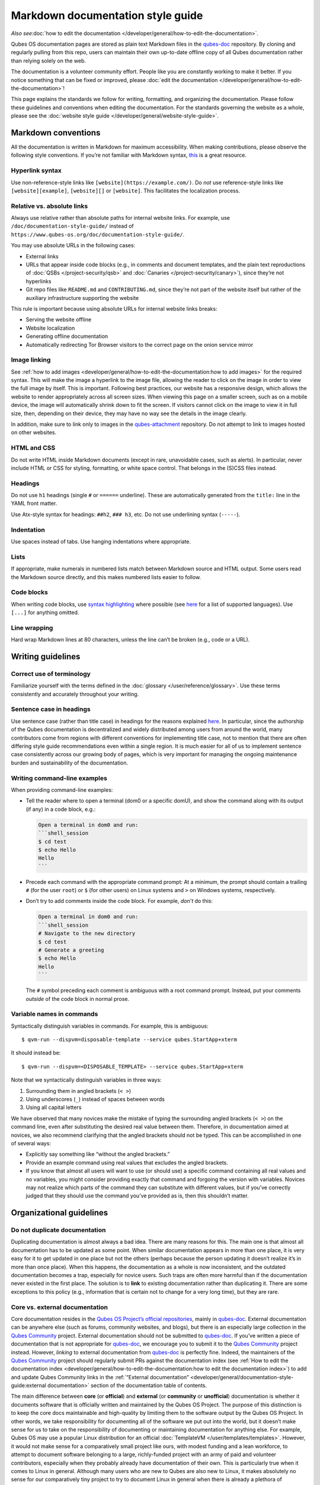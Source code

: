=========================
Markdown documentation style guide
=========================

*Also see*\ :doc:`how to edit the documentation </developer/general/how-to-edit-the-documentation>`\ *.*

Qubes OS documentation pages are stored as plain text Markdown files in
the `qubes-doc <https://github.com/QubesOS/qubes-doc>`__ repository. By
cloning and regularly pulling from this repo, users can maintain their
own up-to-date offline copy of all Qubes documentation rather than
relying solely on the web.

The documentation is a volunteer community effort. People like you are
constantly working to make it better. If you notice something that can
be fixed or improved, please :doc:`edit the documentation </developer/general/how-to-edit-the-documentation>`!

This page explains the standards we follow for writing, formatting, and
organizing the documentation. Please follow these guidelines and
conventions when editing the documentation. For the standards governing
the website as a whole, please see the :doc:`website style guide </developer/general/website-style-guide>`.

Markdown conventions
====================

All the documentation is written in Markdown for maximum accessibility.
When making contributions, please observe the following style
conventions. If you’re not familiar with Markdown syntax, `this <https://daringfireball.net/projects/markdown/>`__ is a great
resource.

Hyperlink syntax
----------------

Use non-reference-style links like ``[website](https://example.com/)``.
Do *not* use reference-style links like ``[website][example]``,
``[website][]`` or ``[website]``. This facilitates the localization
process.

Relative vs. absolute links
---------------------------

Always use relative rather than absolute paths for internal website
links. For example, use ``/doc/documentation-style-guide/`` instead of
``https://www.qubes-os.org/doc/documentation-style-guide/``.

You may use absolute URLs in the following cases:

-  External links
-  URLs that appear inside code blocks (e.g., in comments and document
   templates, and the plain text reproductions of
   :doc:`QSBs </project-security/qsb>` and :doc:`Canaries </project-security/canary>`),
   since they’re not hyperlinks
-  Git repo files like ``README.md`` and ``CONTRIBUTING.md``, since
   they’re not part of the website itself but rather of the auxiliary
   infrastructure supporting the website

This rule is important because using absolute URLs for internal website
links breaks:

-  Serving the website offline
-  Website localization
-  Generating offline documentation
-  Automatically redirecting Tor Browser visitors to the correct page on
   the onion service mirror

Image linking
-------------

See :ref:`how to add images <developer/general/how-to-edit-the-documentation:how to add images>` for
the required syntax. This will make the image a hyperlink to the image
file, allowing the reader to click on the image in order to view the
full image by itself. This is important. Following best practices, our
website has a responsive design, which allows the website to render
appropriately across all screen sizes. When viewing this page on a
smaller screen, such as on a mobile device, the image will automatically
shrink down to fit the screen. If visitors cannot click on the image to
view it in full size, then, depending on their device, they may have no
way see the details in the image clearly.

In addition, make sure to link only to images in the `qubes-attachment <https://github.com/QubesOS/qubes-attachment>`__
repository. Do not attempt to link to images hosted on other websites.

HTML and CSS
------------

Do not write HTML inside Markdown documents (except in rare, unavoidable
cases, such as alerts). In particular, never include HTML or CSS for
styling, formatting, or white space control. That belongs in the (S)CSS
files instead.

Headings
--------

Do not use ``h1`` headings (single ``#`` or ``======`` underline). These
are automatically generated from the ``title:`` line in the YAML front
matter.

Use Atx-style syntax for headings: ``##h2``, ``### h3``, etc. Do not use
underlining syntax (``-----``).

Indentation
-----------

Use spaces instead of tabs. Use hanging indentations where appropriate.

Lists
-----

If appropriate, make numerals in numbered lists match between Markdown
source and HTML output. Some users read the Markdown source directly,
and this makes numbered lists easier to follow.

Code blocks
-----------

When writing code blocks, use `syntax highlighting <https://github.github.com/gfm/#info-string>`__ where possible (see `here <https://github.com/jneen/rouge/wiki/List-of-supported-languages-and-lexers>`__
for a list of supported languages). Use ``[...]`` for anything omitted.

Line wrapping
-------------

Hard wrap Markdown lines at 80 characters, unless the line can’t be
broken (e.g., code or a URL).

Writing guidelines
==================

Correct use of terminology
--------------------------

Familiarize yourself with the terms defined in the :doc:`glossary </user/reference/glossary>`. Use these terms consistently and
accurately throughout your writing.

Sentence case in headings
-------------------------

Use sentence case (rather than title case) in headings for the reasons
explained `here <https://www.sallybagshaw.com.au/articles/sentence-case-v-title-case/>`__.
In particular, since the authorship of the Qubes documentation is
decentralized and widely distributed among users from around the world,
many contributors come from regions with different conventions for
implementing title case, not to mention that there are often differing
style guide recommendations even within a single region. It is much
easier for all of us to implement sentence case consistently across our
growing body of pages, which is very important for managing the ongoing
maintenance burden and sustainability of the documentation.

Writing command-line examples
-----------------------------

When providing command-line examples:

-  Tell the reader where to open a terminal (dom0 or a specific domU),
   and show the command along with its output (if any) in a code block,
   e.g.:

   .. code:: markdown

      Open a terminal in dom0 and run:
      ```shell_session
      $ cd test
      $ echo Hello
      Hello
      ```

-  Precede each command with the appropriate command prompt: At a
   minimum, the prompt should contain a trailing ``#`` (for the user
   ``root``) or ``$`` (for other users) on Linux systems and ``>`` on
   Windows systems, respectively.

-  Don’t try to add comments inside the code block. For example, *don’t*
   do this:

   .. code:: markdown

      Open a terminal in dom0 and run:
      ```shell_session
      # Navigate to the new directory
      $ cd test
      # Generate a greeting
      $ echo Hello
      Hello
      ```

   The ``#`` symbol preceding each comment is ambiguous with a root
   command prompt. Instead, put your comments *outside* of the code
   block in normal prose.

Variable names in commands
--------------------------

Syntactically distinguish variables in commands. For example, this is
ambiguous:

::

   $ qvm-run --dispvm=disposable-template --service qubes.StartApp+xterm

It should instead be:

::

   $ qvm-run --dispvm=<DISPOSABLE_TEMPLATE> --service qubes.StartApp+xterm

Note that we syntactically distinguish variables in three ways:

1. Surrounding them in angled brackets (``< >``)
2. Using underscores (``_``) instead of spaces between words
3. Using all capital letters

We have observed that many novices make the mistake of typing the
surrounding angled brackets (``< >``) on the command line, even after
substituting the desired real value between them. Therefore, in
documentation aimed at novices, we also recommend clarifying that the
angled brackets should not be typed. This can be accomplished in one of
several ways:

-  Explicitly say something like “without the angled brackets.”
-  Provide an example command using real values that excludes the angled
   brackets.
-  If you know that almost all users will want to use (or should use) a
   specific command containing all real values and no variables, you
   might consider providing exactly that command and forgoing the
   version with variables. Novices may not realize which parts of the
   command they can substitute with different values, but if you’ve
   correctly judged that they should use the command you’ve provided as
   is, then this shouldn’t matter.

Organizational guidelines
=========================

Do not duplicate documentation
------------------------------

Duplicating documentation is almost always a bad idea. There are many
reasons for this. The main one is that almost all documentation has to
be updated as some point. When similar documentation appears in more
than one place, it is very easy for it to get updated in one place but
not the others (perhaps because the person updating it doesn’t realize
it’s in more than once place). When this happens, the documentation as a
whole is now inconsistent, and the outdated documentation becomes a
trap, especially for novice users. Such traps are often more harmful
than if the documentation never existed in the first place. The solution
is to **link** to existing documentation rather than duplicating it.
There are some exceptions to this policy (e.g., information that is
certain not to change for a very long time), but they are rare.

Core vs. external documentation
-------------------------------

Core documentation resides in the `Qubes OS Project’s official repositories <https://github.com/QubesOS/>`__, mainly in `qubes-doc <https://github.com/QubesOS/qubes-doc>`__. External
documentation can be anywhere else (such as forums, community websites,
and blogs), but there is an especially large collection in the `Qubes Community <https://github.com/Qubes-Community>`__ project. External documentation should not be submitted to `qubes-doc <https://github.com/QubesOS/qubes-doc>`__. If you’ve written a piece of documentation that is not appropriate for `qubes-doc <https://github.com/QubesOS/qubes-doc>`__, we encourage you to submit it to the `Qubes Community <https://github.com/Qubes-Community>`__ project instead.
However, *linking* to external documentation from `qubes-doc <https://github.com/QubesOS/qubes-doc>`__ is perfectly fine. Indeed, the maintainers of the `Qubes Community <https://github.com/Qubes-Community>`__ project should
regularly submit PRs against the documentation index (see :ref:`How to edit the documentation index <developer/general/how-to-edit-the-documentation:how to edit the documentation index>`)
to add and update Qubes Community links in the :ref:`“External documentation” <developer/general/documentation-style-guide:external documentation>` section of the
documentation table of contents.

The main difference between **core** (or **official**) and **external**
(or **community** or **unofficial**) documentation is whether it
documents software that is officially written and maintained by the
Qubes OS Project. The purpose of this distinction is to keep the core
docs maintainable and high-quality by limiting them to the software
output by the Qubes OS Project. In other words, we take responsibility
for documenting all of the software we put out into the world, but it
doesn’t make sense for us to take on the responsibility of documenting
or maintaining documentation for anything else. For example, Qubes OS
may use a popular Linux distribution for an official :doc:`TemplateVM </user/templates/templates>`. However, it would not make sense for a
comparatively small project like ours, with modest funding and a lean
workforce, to attempt to document software belonging to a large,
richly-funded project with an army of paid and volunteer contributors,
especially when they probably already have documentation of their own.
This is particularly true when it comes to Linux in general. Although
many users who are new to Qubes are also new to Linux, it makes
absolutely no sense for our comparatively tiny project to try to
document Linux in general when there is already a plethora of
documentation out there.

Many contributors do not realize that there is a significant amount of
work involved in *maintaining* documentation after it has been written.
They may wish to write documentation and submit it to the core docs, but
they see only their own writing process and fail to consider that it
will have to be kept up-to-date and consistent with the rest of the docs
for years afterward. Submissions to the core docs also have to :ref:`undergo a review process <developer/general/how-to-edit-the-documentation:security>` to
ensure accuracy before being merged, which takes up valuable time from
the team. We aim to maintain high quality standards for the core docs
(style and mechanics, formatting), which also takes up a lot of time. If
the documentation involves anything external to the Qubes OS Project
(such as a website, platform, program, protocol, framework, practice, or
even a reference to a version number), the documentation is likely to
become outdated when that external thing changes. It’s also important to
periodically review and update this documentation, especially when a new
Qubes release comes out. Periodically, there may be technical or policy
changes that affect all the core documentation. The more documentation
there is relative to maintainers, the harder all of this will be. Since
there are many more people who are willing to write documentation than
to maintain it, these individually small incremental additions amount to
a significant maintenance burden for the project.

On the positive side, we consider the existence of community
documentation to be a sign of a healthy ecosystem, and this is quite
common in the software world. The community is better positioned to
write and maintain documentation that applies, combines, and simplifies
the official documentation, e.g., tutorials that explain how to install
and use various programs in Qubes, how to create custom VM setups, and
introductory tutorials that teach basic Linux concepts and commands in
the context of Qubes. In addition, just because the Qubes OS Project has
officially written and maintains some flexible framework, such as
``qrexec``, it does not make sense to include every tutorial that says
“here’s how to do something cool with ``qrexec``” in the core docs. Such tutorials generally also belong in the community documentation.  See `#4693 <https://github.com/QubesOS/qubes-issues/issues/4693>`__ for
more background information.

Release-specific documentation
------------------------------

*See*\ `#5308 <https://github.com/QubesOS/qubes-issues/issues/5308>`__\ *for
pending changes to this policy.*

We maintain only one set of documentation for Qubes OS. We do not
maintain a different set of documentation for each release of Qubes. Our
single set of Qubes OS documentation is updated on a continual, rolling
basis. Our first priority is to document all **current, stable
releases** of Qubes. Our second priority is to document the next,
upcoming release (if any) that is currently in the beta or release
candidate stage.

In cases where a documentation page covers functionality that differs
considerably between Qubes OS releases, the page should be subdivided
into clearly-labeled sections that cover the different functionality in
different releases (examples below).

In general, avoid mentioning specific Qubes versions in the body text of
documentation, as these references rapidly go out of date and become
misleading to readers.

Incorrect Example
~~~~~~~~~~~~~~~~~

::

   ## How to Foo

   Fooing is the process by which one foos. There are both general and specific
   versions of fooing, which vary in usefulness depending on your goals, but for
   the most part, all fooing is fooing.

   To foo in Qubes 3.2:

      $ qvm-foo <foo-bar>

   Note that this does not work in Qubes 4.0, where there is a special widget
   for fooing, which you can find in the lower-right corner of the screen in
   the Foo Manager. Alternatively, you can use the more general `qubes-baz`
   command introduced in 4.0:

      $ qubes-baz --foo <bar>

   Once you foo, make sure to close the baz before fooing the next bar.

Correct Example
~~~~~~~~~~~~~~~

::

   ## Qubes 3.2

   ### How to Foo

   Fooing is the process by which one foos. There are both general and specific
   versions of fooing, which vary in usefulness depending on your goals, but for
   the most part, all fooing is fooing.

   To foo:

      $ qvm-foo <foo-bar>

   Once you foo, make sure to close the baz before fooing the next bar.

   ## Qubes 4.0

   ### How to Foo

   Fooing is the process by which one foos. There are both general and specific
   versions of fooing, which vary in usefulness depending on your goals, but for
   the most part, all fooing is fooing.

   There is a special widget for fooing, which you can find in the lower-right
   corner of the screen in the Foo Manager. Alternatively, you can use the
   general `qubes-baz` command:

      $ qubes-baz --foo <bar>

   Once you foo, make sure to close the baz before fooing the next bar.

Subdividing the page into clearly-labeled sections for each release has
several benefits:

-  It preserves good content for older (but still supported) releases.
   Many documentation contributors are also people who prefer to use the
   latest release. Many of them are tempted to *replace* existing
   content that applies to an older, supported release with content that
   applies only to the latest release. This is somewhat understandable.
   Since they only use the latest release, they may be focused on their
   own experience, and they may even regard the older release as
   deprecated, even when it’s actually still supported. However,
   allowing this replacement of content would do a great disservice to
   those who still rely on the older, supported release. In many cases,
   these users value the stability and reliability of the older,
   supported release. With the older, supported release, there has been
   more time to fix bugs and make improvements in both the software and
   the documentation. Consequently, much of the documentation content
   for this release may have gone through several rounds of editing,
   review, and revision. It would be a tragedy for this content to
   vanish while the very set of users who most prize stability and
   reliability are depending on it.
-  It’s easy for readers to quickly find the information they’re looking
   for, since they can go directly to the section that applies to their
   release.
-  It’s hard for readers to miss information they need, since it’s all
   in one place. In the incorrect example, information that the reader
   needs could be in any paragraph in the entire document, and there’s
   no way to tell without reading the entire page. In the correct
   example, the reader can simply skim the headings in order to know
   which parts of the page need to be read and which can be safely
   ignored. The fact that some content is repeated in the two
   release-specific sections is not a problem, since no reader has to
   read the same thing twice. Moreover, as one release gets updated,
   it’s likely that the documentation for that release will also be
   updated. Therefore, content that is initially duplicated between
   release-specific sections will not necessarily stay that way, and
   this is a good thing: We want the documentation for a release that
   *doesn’t* change to stay the same, and we want the documentation for
   a release that *does* change to change along with the software.
-  It’s easy for documentation contributors and maintainers to know
   which file to edit and update, since there’s only one page for all
   Qubes OS releases. Initially creating the new headings and
   duplicating content that applies to both is only a one-time cost for
   each page, and many pages don’t even require this treatment, since
   they apply to all currently-supported Qubes OS releases.

By contrast, an alternative approach, such as segregating the
documentation into two different branches, would mean that contributions
that apply to both Qubes releases would only end up in one branch,
unless someone remembered to manually submit the same thing to the other
branch and actually made the effort to do so. Most of the time, this
wouldn’t happen. When it did, it would mean a second pull request that
would have to be reviewed. Over time, the different branches would
diverge in non-release-specific content. Good general content that was
submitted only to one branch would effectively disappear once that
release was deprecated. (Even if it were still on the website, no one
would look at it, since it would explicitly be in the subdirectory of a
deprecated release, and there would be a motivation to remove it from
the website so that search results wouldn’t be populated with
out-of-date information.)

For further discussion about release-specific documentation in Qubes,
see `here <https://groups.google.com/d/topic/qubes-users/H9BZX4K9Ptk/discussion>`__.

Git conventions
===============

Please follow our :ref:`Git commit message guidelines <developer/code/coding-style:commit message guidelines>`.
